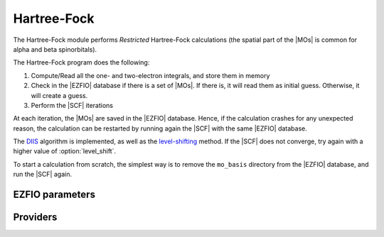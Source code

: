.. _hartree_fock:

.. program:: hartree_fock

.. default-role:: option

============
Hartree-Fock
============


The Hartree-Fock module performs *Restricted* Hartree-Fock calculations (the
spatial part of the |MOs| is common for alpha and beta spinorbitals).

The Hartree-Fock program does the following:

#. Compute/Read all the one- and two-electron integrals, and store them in memory
#. Check in the |EZFIO| database if there is a set of |MOs|. If there is, it
   will read them as initial guess. Otherwise, it will create a guess.
#. Perform the |SCF| iterations

At each iteration, the |MOs| are saved in the |EZFIO| database. Hence, if the calculation
crashes for any unexpected reason, the calculation can be restarted by running again
the |SCF| with the same |EZFIO| database.

The `DIIS`_ algorithm is implemented, as well as the `level-shifting`_ method.
If the |SCF| does not converge, try again with a higher value of :option:`level_shift`.

To start a calculation from scratch, the simplest way is to remove the
``mo_basis`` directory from the |EZFIO| database, and run the |SCF| again.




.. _DIIS: https://en.wikipedia.org/w/index.php?title=DIIS
.. _level-shifting: https://doi.org/10.1002/qua.560070407






EZFIO parameters
----------------

.. option:: max_dim_diis

   Maximum size of the |DIIS| extrapolation procedure

   Default: 15

.. option:: threshold_diis

   Threshold on the convergence of the |DIIS| error vector during a Hartree-Fock calculation. If 0. is chosen, the square root of thresh_scf will be used.

   Default: 0.

.. option:: thresh_scf

   Threshold on the convergence of the Hartree Fock energy.

   Default: 1.e-10

.. option:: n_it_scf_max

   Maximum number of |SCF| iterations

   Default: 500

.. option:: level_shift

   Initial value of the energy shift on the virtual |MOs|

   Default: 0.0

.. option:: scf_algorithm

   Type of |SCF| algorithm used. Possible choices are [ Simple | DIIS]

   Default: DIIS

.. option:: mo_guess_type

   Initial MO guess. Can be [ Huckel | HCore ]

   Default: Huckel

.. option:: energy

   Calculated HF energy


.. option:: no_oa_or_av_opt

   If |true|, skip the (inactive+core) --> (active) and the (active) --> (virtual) orbital rotations within the |SCF| procedure

   Default: False


Providers
---------


.. option:: fock_matrix_mo_alpha

    .. code:: text

        double precision, allocatable	:: fock_matrix_mo_alpha	(mo_tot_num,mo_tot_num)

        File: Fock_matrix.irp.f

    Fock matrix on the MO basis




.. option:: extrapolate_fock_matrix

    .. code:: text

        subroutine extrapolate_Fock_matrix(      &
        error_matrix_DIIS,Fock_matrix_DIIS,    &
        Fock_matrix_AO_,size_Fock_matrix_AO,   &
        iteration_SCF,dim_DIIS                 &
        )

        File: Roothaan_Hall_SCF.irp.f

    Compute the extrapolated Fock matrix using the DIIS procedure




.. option:: fock_matrix_ao_alpha

    .. code:: text

        double precision, allocatable	:: fock_matrix_ao_alpha	(ao_num,ao_num)
        double precision, allocatable	:: fock_matrix_ao_beta	(ao_num,ao_num)

        File: Fock_matrix.irp.f

    Alpha Fock matrix in AO basis set




.. option:: hf_energy

    .. code:: text

        double precision	:: hf_energy

        File: Fock_matrix.irp.f

    Hartree-Fock energy




.. option:: fock_matrix_diag_mo

    .. code:: text

        double precision, allocatable	:: fock_matrix_mo	(mo_tot_num,mo_tot_num)
        double precision, allocatable	:: fock_matrix_diag_mo	(mo_tot_num)

        File: Fock_matrix.irp.f

    Fock matrix on the MO basis. For open shells, the ROHF Fock Matrix is 
 |   F-K    |  F + K/2  |    F     | |---------------------------------| | F + K/2  |     F     |  F - K/2 | |---------------------------------| |    F     |  F - K/2  |  F + K   | 
 F = 1/2 (Fa + Fb) 
 K = Fb - Fa 





.. option:: fock_matrix_ao_beta

    .. code:: text

        double precision, allocatable	:: fock_matrix_ao_alpha	(ao_num,ao_num)
        double precision, allocatable	:: fock_matrix_ao_beta	(ao_num,ao_num)

        File: Fock_matrix.irp.f

    Alpha Fock matrix in AO basis set




.. option:: hf_density_matrix_ao

    .. code:: text

        double precision, allocatable	:: hf_density_matrix_ao	(ao_num,ao_num)

        File: HF_density_matrix_ao.irp.f

    S^{-1}.P.S^{-1}  where P = C.C^t




.. option:: fps_spf_matrix_ao

    .. code:: text

        double precision, allocatable	:: fps_spf_matrix_ao	(AO_num,AO_num)

        File: DIIS.irp.f

    Commutator FPS - SPF




.. option:: threshold_diis_nonzero

    .. code:: text

        double precision	:: threshold_diis_nonzero

        File: DIIS.irp.f

    If threshold_DIIS is zero, choose sqrt(thresh_scf)




.. option:: ao_bi_elec_integral_alpha

    .. code:: text

        double precision, allocatable	:: ao_bi_elec_integral_alpha	(ao_num,ao_num)
        double precision, allocatable	:: ao_bi_elec_integral_beta	(ao_num,ao_num)

        File: Fock_matrix.irp.f

    Alpha Fock matrix in AO basis set




.. option:: eigenvectors_fock_matrix_ao

    .. code:: text

        double precision, allocatable	:: eigenvalues_fock_matrix_ao	(AO_num)
        double precision, allocatable	:: eigenvectors_fock_matrix_ao	(AO_num,AO_num)

        File: DIIS.irp.f

    Eigenvalues and eigenvectors of the Fock matrix over the AO basis




.. option:: fock_matrix_mo_beta

    .. code:: text

        double precision, allocatable	:: fock_matrix_mo_beta	(mo_tot_num,mo_tot_num)

        File: Fock_matrix.irp.f

    Fock matrix on the MO basis




.. option:: eigenvectors_fock_matrix_mo

    .. code:: text

        double precision, allocatable	:: diagonal_fock_matrix_mo	(mo_tot_num)
        double precision, allocatable	:: eigenvectors_fock_matrix_mo	(ao_num,mo_tot_num)

        File: diagonalize_fock.irp.f

    Diagonal Fock matrix in the MO basis




.. option:: fock_matrix_mo

    .. code:: text

        double precision, allocatable	:: fock_matrix_mo	(mo_tot_num,mo_tot_num)
        double precision, allocatable	:: fock_matrix_diag_mo	(mo_tot_num)

        File: Fock_matrix.irp.f

    Fock matrix on the MO basis. For open shells, the ROHF Fock Matrix is 
 |   F-K    |  F + K/2  |    F     | |---------------------------------| | F + K/2  |     F     |  F - K/2 | |---------------------------------| |    F     |  F - K/2  |  F + K   | 
 F = 1/2 (Fa + Fb) 
 K = Fb - Fa 





.. option:: fps_spf_matrix_mo

    .. code:: text

        double precision, allocatable	:: fps_spf_matrix_mo	(mo_tot_num,mo_tot_num)

        File: DIIS.irp.f

    Commutator FPS - SPF in MO basis




.. option:: diagonal_fock_matrix_mo_sum

    .. code:: text

        double precision, allocatable	:: diagonal_fock_matrix_mo_sum	(mo_tot_num)

        File: diagonalize_fock.irp.f

    diagonal element of the fock matrix calculated as the sum over all the interactions with all the electrons in the RHF determinant diagonal_Fock_matrix_mo_sum(i) = sum_{j=1, N_elec} 2 J_ij -K_ij




.. option:: hf_density_matrix_ao_alpha

    .. code:: text

        double precision, allocatable	:: hf_density_matrix_ao_alpha	(ao_num,ao_num)

        File: HF_density_matrix_ao.irp.f

    S^{-1}.P_alpha.S^{-1}




.. option:: hf_density_matrix_ao_beta

    .. code:: text

        double precision, allocatable	:: hf_density_matrix_ao_beta	(ao_num,ao_num)

        File: HF_density_matrix_ao.irp.f

    S^{-1}.P_beta.S^{-1}




.. option:: eigenvalues_fock_matrix_ao

    .. code:: text

        double precision, allocatable	:: eigenvalues_fock_matrix_ao	(AO_num)
        double precision, allocatable	:: eigenvectors_fock_matrix_ao	(AO_num,AO_num)

        File: DIIS.irp.f

    Eigenvalues and eigenvectors of the Fock matrix over the AO basis




.. option:: ao_bi_elec_integral_beta

    .. code:: text

        double precision, allocatable	:: ao_bi_elec_integral_alpha	(ao_num,ao_num)
        double precision, allocatable	:: ao_bi_elec_integral_beta	(ao_num,ao_num)

        File: Fock_matrix.irp.f

    Alpha Fock matrix in AO basis set




.. option:: fock_matrix_ao

    .. code:: text

        double precision, allocatable	:: fock_matrix_ao	(ao_num,ao_num)

        File: Fock_matrix.irp.f

    Fock matrix in AO basis set




.. option:: diagonal_fock_matrix_mo

    .. code:: text

        double precision, allocatable	:: diagonal_fock_matrix_mo	(mo_tot_num)
        double precision, allocatable	:: eigenvectors_fock_matrix_mo	(ao_num,mo_tot_num)

        File: diagonalize_fock.irp.f

    Diagonal Fock matrix in the MO basis


